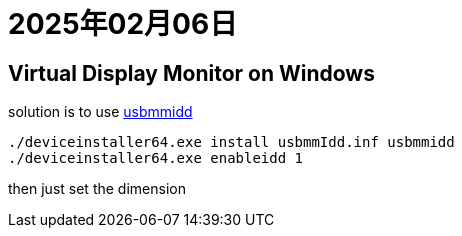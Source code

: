 = 2025年02月06日

== Virtual Display Monitor on Windows

solution is to use https://kaanlabs.com/create-persistent-virtual-displays-in-windows-with-usbmmidd/[usbmmidd]

----
./deviceinstaller64.exe install usbmmIdd.inf usbmmidd
./deviceinstaller64.exe enableidd 1
----

then just set the dimension

